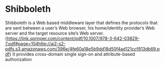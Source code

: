 * Shibboleth
Shibboleth is a Web based middleware layer that defines the protocols that are
sent between a user’s Web browser, his home/identity provider’s Web server and
the target resource site’s Web
server.{https://link.springer.com/content/pdf/10.1007/978-3-642-03829-7.pdf#page=104http://ai2-s2-pdfs.s3.amazonaws.com/396e/4fe60a18e5b9dd18d50f4ad121ccf813db69.pdf} 
It provides cross-domain single sign-on and attribute-based authorization
